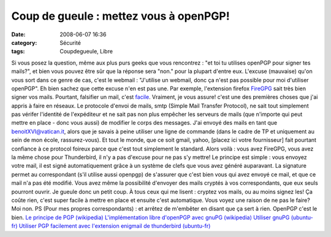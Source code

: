 Coup de gueule : mettez vous à openPGP!
#######################################
:date: 2008-06-07 16:36
:category: Sécurité
:tags: Coupdegueule, Libre

Si vous posez la question, même aux plus purs geeks que vous
rencontrez : "et toi tu utilises openPGP pour signer tes mails?",
et bien vous pouvez être sûr que la réponse sera "non." pour la
plupart d'entre eux. L'excuse (mauvaise) qu'on vous sort dans ce
genre de cas, c'est le webmail : "J'utilise un webmail, donc ça
n'est pas possible pour moi d'utiliser openPGP". Eh bien sachez que
cette excuse n'en est pas une. Par exemple, l'extension firefox
`FireGPG`_ sait très bien signer vos mails. Pourtant, falsifier un
mail, c'est `facile`_. Vraiment, je vous assure! c'est une des
premières choses que j'ai appris à faire en réseaux. Le protocole
d'envoi de mails, smtp (Simple Mail Transfer Protocol), ne sait
tout simplement pas vérifer l'identité de l'expéditeur et ne sait
pas non plus empêcher les serveurs de mails (que n'importe qui peut
mettre en place - donc vous aussi) de modifier le corps des
messages. J'ai envoyé des mails en tant que benoitXVI@vatican.it,
alors que je savais à peine utiliser une ligne de commande (dans le
cadre de TP et uniquement au sein de mon école, rassurez-vous). Et
tout le monde, que ce soit gmail, yahoo, [placez ici votre
fournisseur] fait pourtant confiance à ce protocol foireux parce
que c'est tout simplement le standard. Alors voilà : vous avez
FireGPG, vous avez la même chose pour Thunderbird, il n'y a pas
d'excuse pour ne pas s'y mettre! Le principe est simple : vous
envoyez votre mail, il est signé automatiquement grâce à un système
de clefs que vous avez généré auparavant. La signature permet au
correspondant (s'il utilise aussi openpgp) de s'assurer que c'est
bien vous qui avez envoyé ce mail, et que ce mail n'a pas été
modifié. Vous avez même la possibilité d'envoyer des mails cryptés
à vos correspondants, que eux seuls pourront ouvrir. Je gueule donc
un petit coup. À tous ceux qui me lisent : cryptez vos mails, ou au
moins signez les! Ça coûte rien, c'est super facile à mettre en
place et ensuite c'est automatique. Vous voyez une raison de ne pas
le faire? Moi non. PS (Pour mes propres correspondants) : et
arrêtez de m'embêter en disant que ça sert à rien. OpenPGP c'est le
bien. `Le principe de PGP (wikipedia)`_
`L'implémentation libre d'openPGP avec gnuPG (wikipedia)`_
`Utiliser gnuPG (ubuntu-fr)`_
`Utiliser PGP facilement avec l'extension enigmail de thunderbird (ubuntu-fr)`_

.. _FireGPG: http://getfiregpg.org/
.. _facile: http://www.tech-faq.com/lang/fr/send-fake-mail.shtml
.. _Le principe de PGP (wikipedia): http://fr.wikipedia.org/wiki/Pretty_good_privacy
.. _L'implémentation libre d'openPGP avec gnuPG (wikipedia): http://fr.wikipedia.org/wiki/GNU_Privacy_Guard
.. _Utiliser gnuPG (ubuntu-fr): http://doc.ubuntu-fr.org/gnupg
.. _Utiliser PGP facilement avec l'extension enigmail de thunderbird (ubuntu-fr): http://doc.ubuntu-fr.org/enigmail
